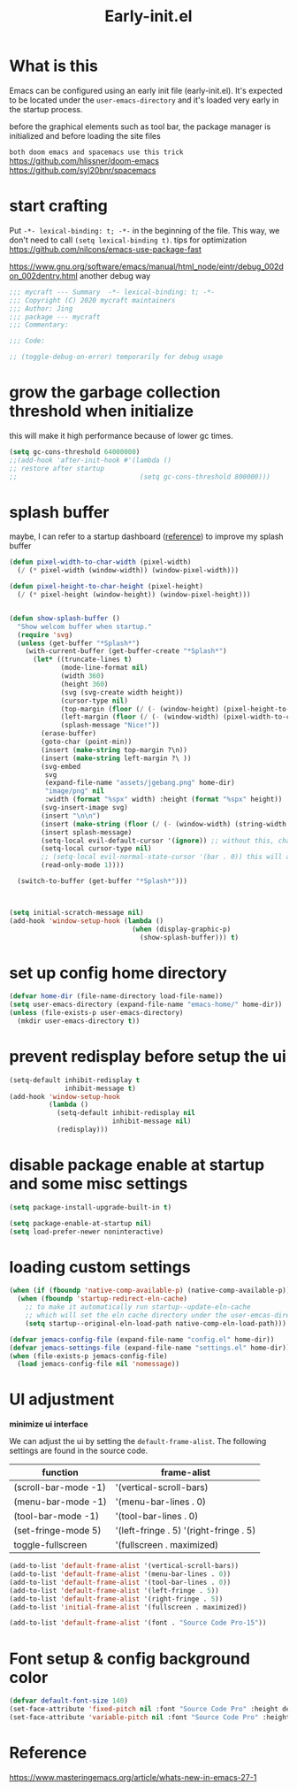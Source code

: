 #+TITLE: Early-init.el
#+PROPERTY: header-args:emacs-lisp :tangle ./early-init.el :mkdirp yes

* What is this

  Emacs can be configured using an early init file (early-init.el).
  It's expected to be located under the =user-emacs-directory= and it's loaded very early in the startup process.

  before the graphical elements such as tool bar, the package manager is initialized and before loading the site files

  =both doom emacs and spacemacs use this trick=
  https://github.com/hlissner/doom-emacs
  https://github.com/syl20bnr/spacemacs

* start crafting

  Put =-*- lexical-binding: t; -*-= in the beginning of the file. This way, we don't need to call =(setq lexical-binding t)=.
  tips for optimization https://github.com/nilcons/emacs-use-package-fast

  https://www.gnu.org/software/emacs/manual/html_node/eintr/debug_002don_002dentry.html
  another debug way

  #+begin_src emacs-lisp
    ;;; mycraft --- Summary  -*- lexical-binding: t; -*-
    ;;; Copyright (C) 2020 mycraft maintainers
    ;;; Author: Jing
    ;;; package --- mycraft
    ;;; Commentary:

    ;;; Code:

    ;; (toggle-debug-on-error) temporarily for debug usage

  #+end_src

* grow the garbage collection threshold when initialize
  this will make it high performance because of lower gc times.

  #+begin_src emacs-lisp
    (setq gc-cons-threshold 64000000)
    ;;(add-hook 'after-init-hook #'(lambda ()
    ;; restore after startup
    ;;                               (setq gc-cons-threshold 800000)))
  #+end_src

* splash buffer

   maybe, I can refer to a startup dashboard ([[https://github.com/rougier/nano-emacs/blob/master/nano-splash.el][reference]]) to improve my splash buffer

  #+begin_src emacs-lisp
    (defun pixel-width-to-char-width (pixel-width)
      (/ (* pixel-width (window-width)) (window-pixel-width)))

    (defun pixel-height-to-char-height (pixel-height)
      (/ (* pixel-height (window-height)) (window-pixel-height)))


    (defun show-splash-buffer ()
      "Show welcom buffer when startup."
      (require 'svg)
      (unless (get-buffer "*Splash*")
        (with-current-buffer (get-buffer-create "*Splash*")
          (let* ((truncate-lines t)
                 (mode-line-format nil)
                 (width 360)
                 (height 360)
                 (svg (svg-create width height))
                 (cursor-type nil)
                 (top-margin (floor (/ (- (window-height) (pixel-height-to-char-height height)) 2)))
                 (left-margin (floor (/ (- (window-width) (pixel-width-to-char-width width)) 2)))
                 (splash-message "Nice!"))
            (erase-buffer)
            (goto-char (point-min))
            (insert (make-string top-margin ?\n))
            (insert (make-string left-margin ?\ ))
            (svg-embed
             svg
             (expand-file-name "assets/jgebang.png" home-dir)
             "image/png" nil
             :width (format "%spx" width) :height (format "%spx" height))
            (svg-insert-image svg)
            (insert "\n\n")
            (insert (make-string (floor (/ (- (window-width) (string-width splash-message)) 2)) ?\ ))
            (insert splash-message)
            (setq-local evil-default-cursor '(ignore)) ;; without this, change cursor-type will not work when evil mode enabled.
            (setq-local cursor-type nil)
            ;; (setq-local evil-normal-state-cursor '(bar . 0)) this will affect the cursor-type
            (read-only-mode 1))))

      (switch-to-buffer (get-buffer "*Splash*")))



    (setq initial-scratch-message nil)
    (add-hook 'window-setup-hook (lambda ()
                                   (when (display-graphic-p)
                                     (show-splash-buffer))) t)

  #+end_src

* set up config home directory
  #+begin_src emacs-lisp
    (defvar home-dir (file-name-directory load-file-name))
    (setq user-emacs-directory (expand-file-name "emacs-home/" home-dir))
    (unless (file-exists-p user-emacs-directory)
      (mkdir user-emacs-directory t))

  #+end_src

* prevent redisplay before setup the ui

  #+begin_src emacs-lisp
    (setq-default inhibit-redisplay t
                  inhibit-message t)
    (add-hook 'window-setup-hook
              (lambda ()
                (setq-default inhibit-redisplay nil
                              inhibit-message nil)
                (redisplay)))
  #+end_src

* disable package enable at startup and some misc settings

  #+begin_src emacs-lisp :tangle no
     (setq package-install-upgrade-built-in t)
   #+end_src


  #+begin_src emacs-lisp
    (setq package-enable-at-startup nil)
    (setq load-prefer-newer noninteractive)
  #+end_src

* loading custom settings

  #+begin_src emacs-lisp
    (when (if (fboundp 'native-comp-available-p) (native-comp-available-p))
      (when (fboundp 'startup-redirect-eln-cache)
        ;; to make it automatically run startup--update-eln-cache
        ;; which will set the eln cache directory under the user-emcas-directory
        (setq startup--original-eln-load-path native-comp-eln-load-path)))

    (defvar jemacs-config-file (expand-file-name "config.el" home-dir))
    (defvar jemacs-settings-file (expand-file-name "settings.el" home-dir))
    (when (file-exists-p jemacs-config-file)
      (load jemacs-config-file nil 'nomessage))

  #+end_src

* UI adjustment

  *minimize ui interface*

  We can adjust the ui by setting the =default-frame-alist=. The following settings are found in the source code.

  | function             | frame-alist                            |
  |----------------------+----------------------------------------|
  | (scroll-bar-mode -1) | '(vertical-scroll-bars)                |
  | (menu-bar-mode -1)   | '(menu-bar-lines . 0)                  |
  | (tool-bar-mode -1)   | '(tool-bar-lines . 0)                  |
  | (set-fringe-mode 5)  | '(left-fringe . 5) '(right-fringe . 5) |
  | toggle-fullscreen    | '(fullscreen . maximized)              |


  #+begin_src emacs-lisp
    (add-to-list 'default-frame-alist '(vertical-scroll-bars))
    (add-to-list 'default-frame-alist '(menu-bar-lines . 0))
    (add-to-list 'default-frame-alist '(tool-bar-lines . 0))
    (add-to-list 'default-frame-alist '(left-fringe . 5))
    (add-to-list 'default-frame-alist '(right-fringe . 5))
    (add-to-list 'initial-frame-alist '(fullscreen . maximized))

    (add-to-list 'default-frame-alist '(font . "Source Code Pro-15"))
  #+end_src

* Font setup & config background color

  #+begin_src emacs-lisp
    (defvar default-font-size 140)
    (set-face-attribute 'fixed-pitch nil :font "Source Code Pro" :height default-font-size)
    (set-face-attribute 'variable-pitch nil :font "Source Code Pro" :height default-font-size :weight 'regular)
  #+end_src

* Reference
  https://www.masteringemacs.org/article/whats-new-in-emacs-27-1
